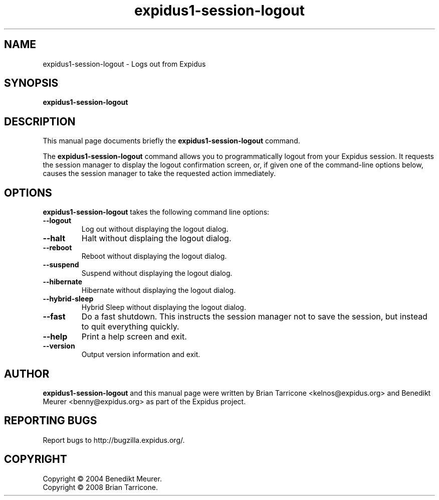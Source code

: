.TH expidus1-session-logout 1 "Oct 7, 2008"
.SH NAME
expidus1-session-logout \- Logs out from Expidus
.SH SYNOPSIS
.B expidus1-session-logout
.br
.SH DESCRIPTION
This manual page documents briefly the
.B expidus1-session-logout
command.
.PP
The \fBexpidus1-session-logout\fP command allows you to programmatically
logout from your Expidus session. It requests the session manager to display
the logout confirmation screen, or, if given one of the command-line
options below, causes the session manager to take the requested action
immediately.


.SH OPTIONS
\fBexpidus1-session-logout\fP takes the following command line options:
.TP
.B \-\-logout
Log out without displaying the logout dialog.
.TP
.B \-\-halt
Halt without displaing the logout dialog.
.TP
.B \-\-reboot
Reboot without displaying the logout dialog.
.TP
.B \-\-suspend
Suspend without displaying the logout dialog.
.TP
.B \-\-hibernate
Hibernate without displaying the logout dialog.
.TP
.B \-\-hybrid-sleep
Hybrid Sleep without displaying the logout dialog.
.TP
.B \-\-fast
Do a fast shutdown.  This instructs the session manager
not to save the session, but instead to quit everything
quickly.
.TP
.B \-\-help
Print a help screen and exit.
.TP
.B \-\-version
Output version information and exit.

.SH AUTHOR
\fBexpidus1-session-logout\fP and this manual
page were written by Brian
Tarricone <kelnos@expidus.org> and Benedikt Meurer
<benny@expidus.org> as part of the Expidus project.
.SH "REPORTING BUGS"
Report bugs to http://bugzilla.expidus.org/.
.SH COPYRIGHT
Copyright \(co 2004 Benedikt Meurer.
.br
Copyright \(co 2008 Brian Tarricone.
